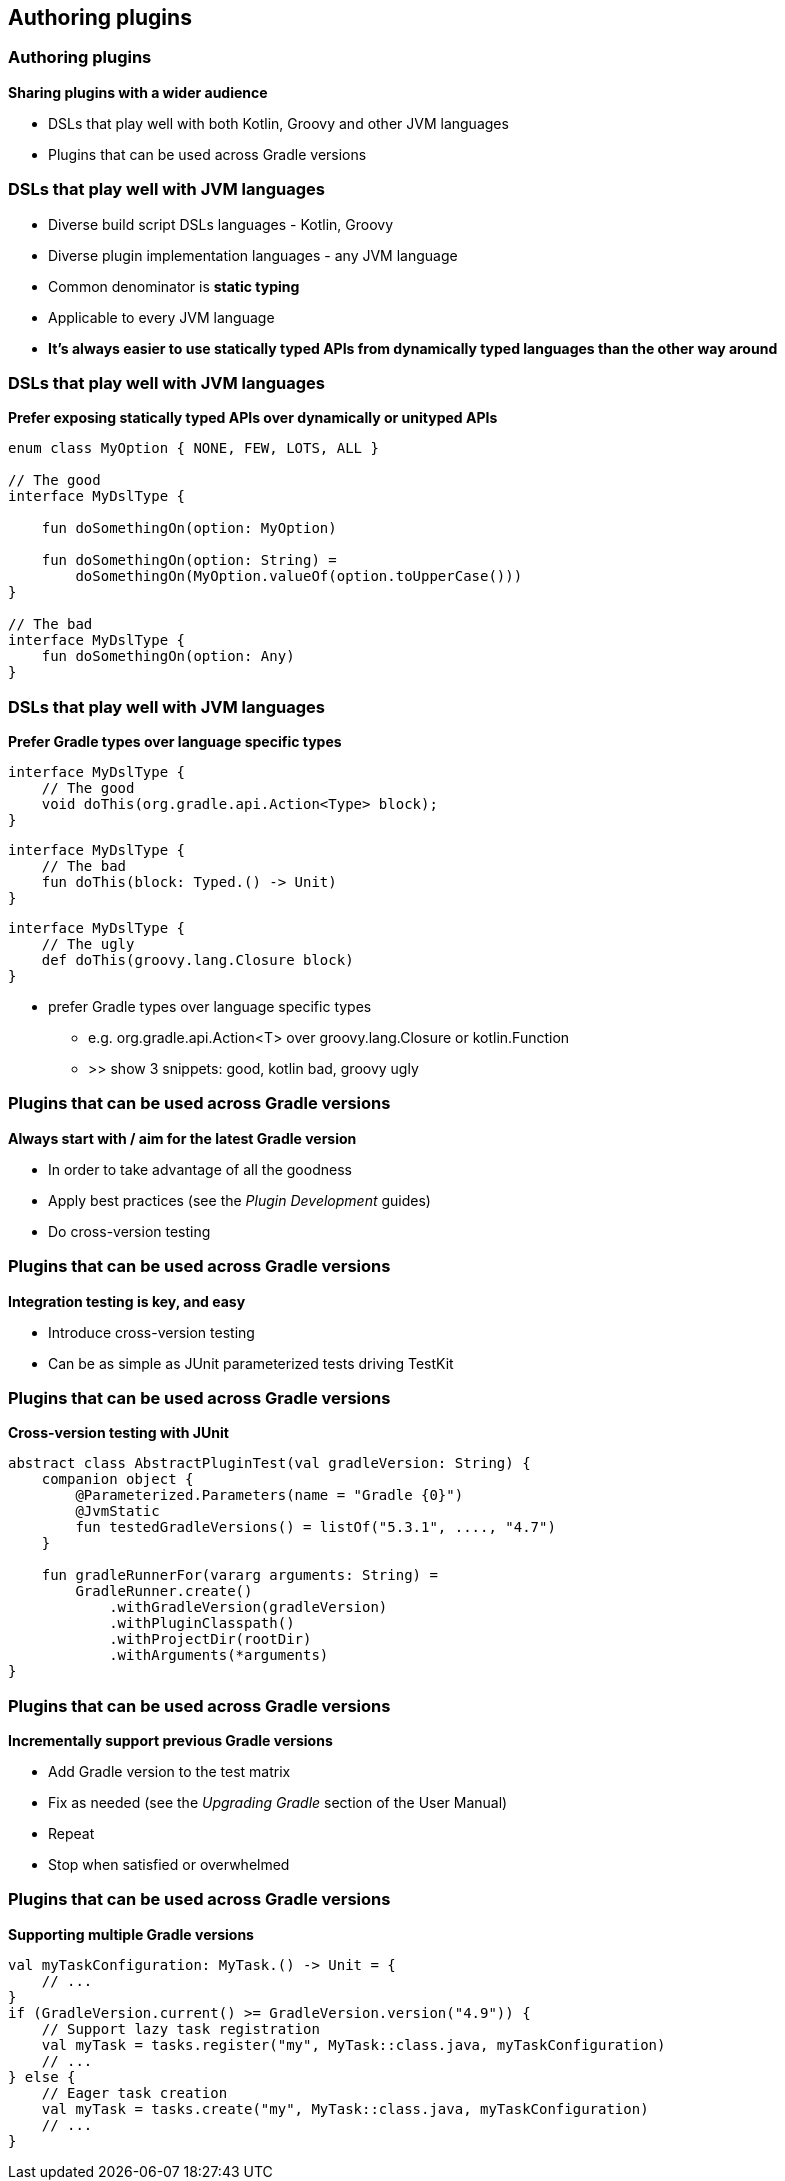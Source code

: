[background-color="#01303a"]
== Authoring plugins

=== Authoring plugins

*Sharing plugins with a wider audience*

[%step]
* DSLs that play well with both Kotlin, Groovy and other JVM languages
* Plugins that can be used across Gradle versions

=== DSLs that play well with JVM languages

[%step]
* Diverse build script DSLs languages - Kotlin, Groovy
* Diverse plugin implementation languages - any JVM language
* Common denominator is *static typing*
* Applicable to every JVM language
* *It's always easier to use statically typed APIs from dynamically typed languages than the other way around*

=== DSLs that play well with JVM languages

*Prefer exposing statically typed APIs over dynamically or unityped APIs*

[source,kotlin]
----
enum class MyOption { NONE, FEW, LOTS, ALL }

// The good
interface MyDslType {

    fun doSomethingOn(option: MyOption)

    fun doSomethingOn(option: String) =
        doSomethingOn(MyOption.valueOf(option.toUpperCase()))
}

// The bad
interface MyDslType {
    fun doSomethingOn(option: Any)
}
----


=== DSLs that play well with JVM languages

*Prefer Gradle types over language specific types*

[source,java]
----
interface MyDslType {
    // The good
    void doThis(org.gradle.api.Action<Type> block);
}
----

[source,kotlin]
----
interface MyDslType {
    // The bad
    fun doThis(block: Typed.() -> Unit)
}
----

[source,groovy]
----
interface MyDslType {
    // The ugly
    def doThis(groovy.lang.Closure block)
}
----

[.notes]
--
** prefer Gradle types over language specific types
*** e.g. org.gradle.api.Action<T> over groovy.lang.Closure or kotlin.Function
*** >> show 3 snippets: good, kotlin bad, groovy ugly
--

=== Plugins that can be used across Gradle versions

*Always start with / aim for the latest Gradle version*

[%step]
* In order to take advantage of all the goodness
* Apply best practices (see the _Plugin Development_ guides)
* Do cross-version testing

=== Plugins that can be used across Gradle versions

*Integration testing is key, and easy*

[%step]
* Introduce cross-version testing
* Can be as simple as JUnit parameterized tests driving TestKit

=== Plugins that can be used across Gradle versions

*Cross-version testing with JUnit*

[source,kotlin]
----
abstract class AbstractPluginTest(val gradleVersion: String) {
    companion object {
        @Parameterized.Parameters(name = "Gradle {0}")
        @JvmStatic
        fun testedGradleVersions() = listOf("5.3.1", ...., "4.7")
    }

    fun gradleRunnerFor(vararg arguments: String) =
        GradleRunner.create()
            .withGradleVersion(gradleVersion)
            .withPluginClasspath()
            .withProjectDir(rootDir)
            .withArguments(*arguments)
}
----

=== Plugins that can be used across Gradle versions

*Incrementally support previous Gradle versions*

[%step]
* Add Gradle version to the test matrix
* Fix as needed (see the _Upgrading Gradle_ section of the User Manual)
* Repeat
* Stop when satisfied or overwhelmed

=== Plugins that can be used across Gradle versions

*Supporting multiple Gradle versions*

[source,kotlin]
----
val myTaskConfiguration: MyTask.() -> Unit = {
    // ...
}
if (GradleVersion.current() >= GradleVersion.version("4.9")) {
    // Support lazy task registration
    val myTask = tasks.register("my", MyTask::class.java, myTaskConfiguration)
    // ...
} else {
    // Eager task creation
    val myTask = tasks.create("my", MyTask::class.java, myTaskConfiguration)
    // ...
}
----

